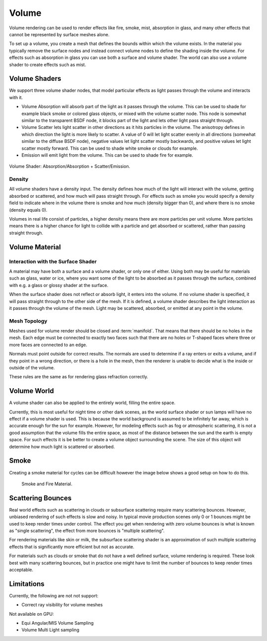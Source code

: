 
******
Volume
******

Volume rendering can be used to render effects like fire, smoke, mist, absorption in glass,
and many other effects that cannot be represented by surface meshes alone.

To set up a volume, you create a mesh that defines the bounds within which the volume exists.
In the material you typically remove the surface nodes and instead connect volume nodes to
define the shading inside the volume.
For effects such as absorption in glass you can use both a surface and volume shader.
The world can also use a volume shader to create effects such as mist.


Volume Shaders
==============

We support three volume shader nodes,
that model particular effects as light passes through the volume and interacts with it.

- Volume Absorption will absorb part of the light as it passes through the volume.
  This can be used to shade for example black smoke or colored glass objects, or mixed with the volume scatter node.
  This node is somewhat similar to the transparent BSDF node,
  it blocks part of the light and lets other light pass straight through.

- Volume Scatter lets light scatter in other directions as it hits particles in the volume.
  The anisotropy defines in which direction the light is more likely to scatter.
  A value of 0 will let light scatter evenly in all directions (somewhat similar to the diffuse BSDF node),
  negative values let light scatter mostly backwards, and positive values let light scatter mostly forward.
  This can be used to shade white smoke or clouds for example.

- Emission will emit light from the volume. This can be used to shade fire for example.

.. figure:: /images/cycles_materials_volume.jpg
   :align: center

   Volume Shader: Absorption/Absorption + Scatter/Emission.


Density
-------

All volume shaders have a density input.
The density defines how much of the light will interact with the volume,
getting absorbed or scattered, and how much will pass straight through. For effects such as
smoke you would specify a density field to indicate where in the volume there is smoke and how
much (density bigger than 0), and where there is no smoke (density equals 0).

Volumes in real life consist of particles,
a higher density means there are more particles per unit volume. More particles means there is
a higher chance for light to collide with a particle and get absorbed or scattered,
rather than passing straight through.


Volume Material
===============

Interaction with the Surface Shader
-----------------------------------

A material may have both a surface and a volume shader, or only one of either.
Using both may be useful for materials such as glass, water or ice,
where you want some of the light to be absorbed as it passes through the surface,
combined with e.g. a glass or glossy shader at the surface.

When the surface shader does not reflect or absorb light, it enters into the volume.
If no volume shader is specified, it will pass straight through to the other side of the mesh.
If it is defined,
a volume shader describes the light interaction as it passes through the volume of the mesh.
Light may be scattered, absorbed, or emitted at any point in the volume.


Mesh Topology
-------------

Meshes used for volume render should be closed and :term:`manifold`.
That means that there should be no holes in the mesh. Each edge must be connected to exactly two
faces such that there are no holes or T-shaped faces where three or more faces are connected to an
edge.

Normals must point outside for correct results.
The normals are used to determine if a ray enters or exits a volume,
and if they point in a wrong direction, or there is a hole in the mesh,
then the renderer is unable to decide what is the inside or outside of the volume.

These rules are the same as for rendering glass refraction correctly.


Volume World
============

A volume shader can also be applied to the entirely world, filling the entire space.

Currently, this is most useful for night time or other dark scenes,
as the world surface shader or sun lamps will have no effect if a volume shader is used.
This is because the world background is assumed to be infinitely far away,
which is accurate enough for the sun for example.
However, for modeling effects such as fog or atmospheric scattering,
it is not a good assumption that the volume fills the entire space,
as most of the distance between the sun and the earth is empty space.
For such effects it is be better to create a volume object surrounding the scene.
The size of this object will determine how much light is scattered or absorbed.


Smoke
=====

Creating a smoke material for cycles can be difficult however
the image below shows a good setup on how to do this.

.. figure:: /images/cycles_materials_smoke.png

   Smoke and Fire Material.


Scattering Bounces
==================

Real world effects such as scattering in clouds or subsurface scattering require many
scattering bounces. However, unbiased rendering of such effects is slow and noisy. In typical
movie production scenes only 0 or 1 bounces might be used to keep render times under control.
The effect you get when rendering with zero volume bounces is what is known as
"single scattering", the effect from more bounces is "multiple scattering".

For rendering materials like skin or milk, the subsurface scattering shader is an
approximation of such multiple scattering effects
that is significantly more efficient but not as accurate.

For materials such as clouds or smoke that do not have a well defined surface,
volume rendering is required. These look best with many scattering bounces,
but in practice one might have to limit the number of bounces to keep render times acceptable.


Limitations
===========

Currently, the following are not not support:

- Correct ray visibility for volume meshes

Not available on GPU:

- Equi Angular/MIS Volume Sampling
- Volume Multi Light sampling
